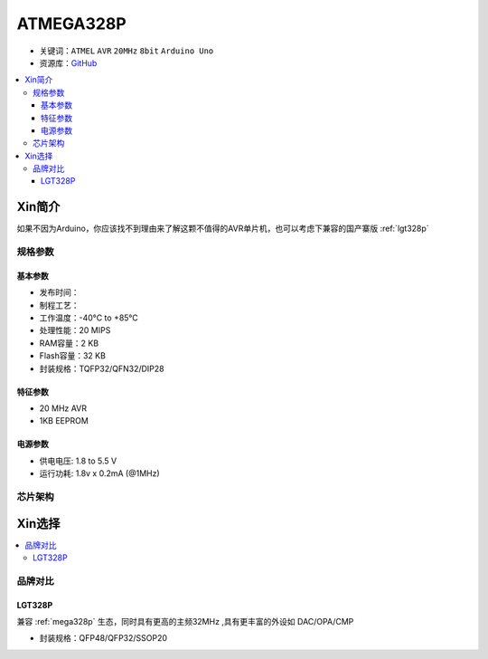 
.. _mega328p:

ATMEGA328P
============

* 关键词：``ATMEL`` ``AVR`` ``20MHz`` ``8bit`` ``Arduino Uno``
* 资源库：`GitHub <https://github.com/SoCXin/MEGA328P>`_

.. contents::
    :local:

Xin简介
-----------

如果不因为Arduino，你应该找不到理由来了解这颗不值得的AVR单片机，也可以考虑下兼容的国产寨版  :ref:`lgt328p`

规格参数
~~~~~~~~~~~


基本参数
^^^^^^^^^^^

* 发布时间：
* 制程工艺：
* 工作温度：-40°C to +85°C
* 处理性能：20 MIPS
* RAM容量：2 KB
* Flash容量：32 KB
* 封装规格：TQFP32/QFN32/DIP28


特征参数
^^^^^^^^^^^

* 20 MHz AVR
* 1KB EEPROM


电源参数
^^^^^^^^^^^

* 供电电压: 1.8 to 5.5 V
* 运行功耗: 1.8v x 0.2mA (@1MHz)

芯片架构
~~~~~~~~~~~

.. image:: ./images/ATMEGA328Ps.png
    :target: https://www.microchip.com/en-us/product/ATMEGA328P#document-table



Xin选择
-----------

.. contents::
    :local:

品牌对比
~~~~~~~~~

.. _lgt328p:

LGT328P
^^^^^^^^^^^

兼容 :ref:`mega328p` 生态，同时具有更高的主频32MHz ,具有更丰富的外设如 DAC/OPA/CMP

* 封装规格：QFP48/QFP32/SSOP20

